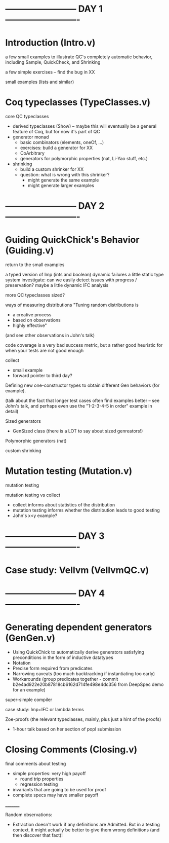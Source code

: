 * ------------------------ DAY 1 -------------------------

* Introduction  (Intro.v)

a few small examples to illustrate QC's completely automatic behavior,
including Sample, QuickCheck, and Shrinking

a few simple exercises -- find the bug in XX

small examples (lists and similar)

* Coq typeclasses (TypeClasses.v)

core QC typeclasses
  - derived typeclasses (Show) -- maybe this will eventually be a general
    feature of Coq, but for now it's part of QC
  - generator monad
     - basic combinators (elements, oneOf, ...)
     - exercises: build a generator for XX
     - CoArbitrary
     - generators for polymorphic properties (nat, Li-Yao stuff, etc.)
  - shrinking
      - build a custom shrinker for XX
      - question: what is wrong with this shrinker?  
           - might generate the same example
           - might generate larger examples

* ------------------------ DAY 2 -------------------------

* Guiding QuickChick's Behavior (Guiding.v)

return to the small examples

a typed version of Imp (ints and boolean)
  dynamic failures
  a little static type system
    investigate: can we easily detect issues with progress / preservation?
  maybe a little dynamic IFC analysis

more QC typeclasses
  sized?

ways of measuring distributions
   "Tuning random distributions is 
      - a creative process
      - based on observations
      - highly effective"
   (and see other observations in John's talk)

code coverage is a very bad success metric, but a rather good heuristic for
when your tests are not good enough

collect 
  - small example
  - forward pointer to third day?

Defining new one-constructor types to obtain different Gen behaviors (for
example).

(talk about the fact that longer test cases often find examples better --
see John's talk, and perhaps even use the "1-2-3-4-5 in order" example in
detail) 

Sized generators
  - GenSized class
    (there is a LOT to say about sized genreators!)

Polymorphic generators (nat)

custom shrinking

* Mutation testing (Mutation.v)

mutation testing

mutation testing vs collect
  - collect informs about statistics of the distribution
  - mutation testing informs whether the distribution leads to good testing
  - John's x<y example?
  
* ------------------------ DAY 3 -------------------------

* Case study: Vellvm (VellvmQC.v)

* ------------------------ DAY 4 -------------------------

* Generating dependent generators (GenGen.v)

  - Using QuickChick to automatically derive generators satisfying 
    preconditions in the form of inductive datatypes
  - Notation
  - Precise form required from predicates
  - Narrowing caveats (too much backtracking if instantiating too early)
  - Workarounds (group predicates together - commit b2e4ad922e20b87818cb6162d714fe498e4dc356 from DeepSpec demo for an example)

super-simple compiler

case study: Imp+IFC or lambda terms

Zoe-proofs (the relevant typeclasses, mainly, plus just a hint of the
proofs)
  - 1-hour talk based on her section of popl submission

* Closing Comments (Closing.v)

final comments about testing
  - simple properties: very high payoff
      - round trip properties
      - regression testing
  - invariants that are going to be used for proof
  - complete specs may have smaller payoff


_________

Random observations:
  - Extraction doesn't work if any definitions are Admitted.  But in a
    testing context, it might actually be better to give them wrong
    definitions (and then discover that fact)!  
